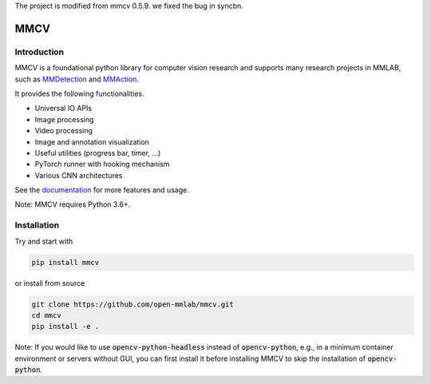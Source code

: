 The project is modified from mmcv 0.5.9. we fixed the bug in syncbn.

MMCV
====

.. image:: https://img.shields.io/pypi/v/mmcv
  :target: https://pypi.org/project/mmcv

.. image:: https://github.com/open-mmlab/mmcv/workflows/build/badge.svg
  :target: https://github.com/open-mmlab/mmcv/actions

.. image:: https://codecov.io/gh/open-mmlab/mmcv/branch/master/graph/badge.svg
  :target: https://codecov.io/gh/open-mmlab/mmcv

.. image:: 	https://img.shields.io/github/license/open-mmlab/mmcv.svg
  :target: https://github.com/open-mmlab/mmcv/blob/master/LICENSE


Introduction
------------

MMCV is a foundational python library for computer vision research and supports many
research projects in MMLAB, such as `MMDetection <https://github.com/open-mmlab/mmdetection>`_
and `MMAction <https://github.com/open-mmlab/mmaction>`_.

It provides the following functionalities.

- Universal IO APIs
- Image processing
- Video processing
- Image and annotation visualization
- Useful utilities (progress bar, timer, ...)
- PyTorch runner with hooking mechanism
- Various CNN architectures

See the `documentation <http://mmcv.readthedocs.io/en/latest>`_ for more features and usage.

Note: MMCV requires Python 3.6+.


Installation
------------

Try and start with

.. code::

    pip install mmcv


or install from source

.. code::

    git clone https://github.com/open-mmlab/mmcv.git
    cd mmcv
    pip install -e .

Note: If you would like to use :code:`opencv-python-headless` instead of :code:`opencv-python`,
e.g., in a minimum container environment or servers without GUI,
you can first install it before installing MMCV to skip the installation of :code:`opencv-python`.
